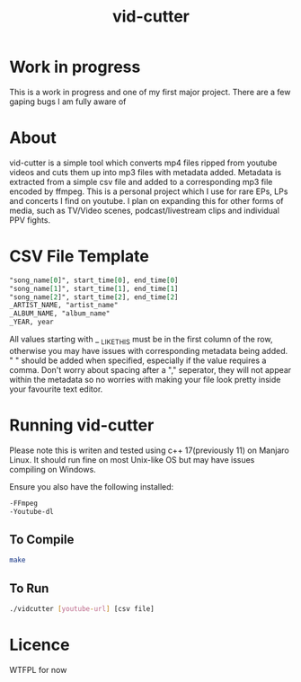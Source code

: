 #+TITLE: vid-cutter
* Work in progress
  This is a work in progress and one of my first major project. There are a few gaping bugs I am fully aware of
* About
  vid-cutter is a simple tool which converts mp4 files ripped from youtube videos and cuts them up into mp3 files with metadata added. Metadata is extracted from a simple csv file and added to a corresponding mp3 file encoded by ffmpeg. This is a personal project which I use for rare EPs, LPs and concerts I find on youtube. I plan on expanding this for other forms of media, such as TV/Video scenes, podcast/livestream clips and individual PPV fights.
* CSV File Template
  #+begin_src org
  "song_name[0]", start_time[0], end_time[0] 
  "song_name[1]", start_time[1], end_time[1]
  "song_name[2]", start_time[2], end_time[2]
  _ARTIST_NAME, "artist_name"
  _ALBUM_NAME, "album_name"
  _YEAR, year
#+end_src

  All values starting with _ _LIKE_THIS must be in the first column of the row, otherwise you may have issues with corresponding metadata being added. " " should be added when specified, especially if the value requires a comma. Don't worry about spacing after a "," seperator, they will not appear within the metadata so no worries with making your file look pretty inside your favourite text editor.
* Running vid-cutter
  Please note this is writen and tested using c++ 17(previously 11) on Manjaro Linux. It should run fine on most Unix-like OS but may have issues compiling on Windows.

Ensure you also have the following installed:
#+begin_src org
-FFmpeg
-Youtube-dl
#+end_src
** To Compile
  #+begin_src sh
  make
#+end_src
** To Run
#+begin_src sh
./vidcutter [youtube-url] [csv file]
#+end_src
* Licence
  WTFPL for now
